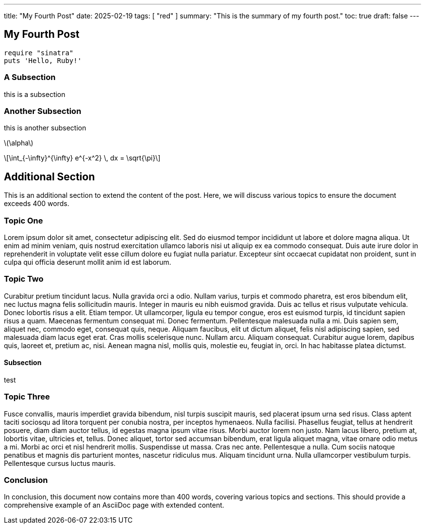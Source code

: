 ---
title: "My Fourth Post"
date: 2025-02-19
tags: [ "red" ]
summary: "This is the summary of my fourth post."
toc: true
draft: false
---

:toc:
:toclevels: 4

== My Fourth Post

[#hello,ruby]
----
require "sinatra"
puts 'Hello, Ruby!'
----

=== A Subsection

this is a subsection

 
=== Another Subsection

this is another subsection

:stem: latexmath

stem:[\alpha]

[stem]
++++
\int_{-\infty}^{\infty} e^{-x^2} \, dx = \sqrt{\pi}
++++
== Additional Section

This is an additional section to extend the content of the post. Here, we will discuss various topics to ensure the document exceeds 400 words.

=== Topic One

Lorem ipsum dolor sit amet, consectetur adipiscing elit. Sed do eiusmod tempor incididunt ut labore et dolore magna aliqua. Ut enim ad minim veniam, quis nostrud exercitation ullamco laboris nisi ut aliquip ex ea commodo consequat. Duis aute irure dolor in reprehenderit in voluptate velit esse cillum dolore eu fugiat nulla pariatur. Excepteur sint occaecat cupidatat non proident, sunt in culpa qui officia deserunt mollit anim id est laborum.

=== Topic Two

Curabitur pretium tincidunt lacus. Nulla gravida orci a odio. Nullam varius, turpis et commodo pharetra, est eros bibendum elit, nec luctus magna felis sollicitudin mauris. Integer in mauris eu nibh euismod gravida. Duis ac tellus et risus vulputate vehicula. Donec lobortis risus a elit. Etiam tempor. Ut ullamcorper, ligula eu tempor congue, eros est euismod turpis, id tincidunt sapien risus a quam. Maecenas fermentum consequat mi. Donec fermentum. Pellentesque malesuada nulla a mi. Duis sapien sem, aliquet nec, commodo eget, consequat quis, neque. Aliquam faucibus, elit ut dictum aliquet, felis nisl adipiscing sapien, sed malesuada diam lacus eget erat. Cras mollis scelerisque nunc. Nullam arcu. Aliquam consequat. Curabitur augue lorem, dapibus quis, laoreet et, pretium ac, nisi. Aenean magna nisl, mollis quis, molestie eu, feugiat in, orci. In hac habitasse platea dictumst.

==== Subsection

test

=== Topic Three

Fusce convallis, mauris imperdiet gravida bibendum, nisl turpis suscipit mauris, sed placerat ipsum urna sed risus. Class aptent taciti sociosqu ad litora torquent per conubia nostra, per inceptos hymenaeos. Nulla facilisi. Phasellus feugiat, tellus at hendrerit posuere, diam diam auctor tellus, id egestas magna ipsum vitae risus. Morbi auctor lorem non justo. Nam lacus libero, pretium at, lobortis vitae, ultricies et, tellus. Donec aliquet, tortor sed accumsan bibendum, erat ligula aliquet magna, vitae ornare odio metus a mi. Morbi ac orci et nisl hendrerit mollis. Suspendisse ut massa. Cras nec ante. Pellentesque a nulla. Cum sociis natoque penatibus et magnis dis parturient montes, nascetur ridiculus mus. Aliquam tincidunt urna. Nulla ullamcorper vestibulum turpis. Pellentesque cursus luctus mauris.

=== Conclusion

In conclusion, this document now contains more than 400 words, covering various topics and sections. This should provide a comprehensive example of an AsciiDoc page with extended content.

